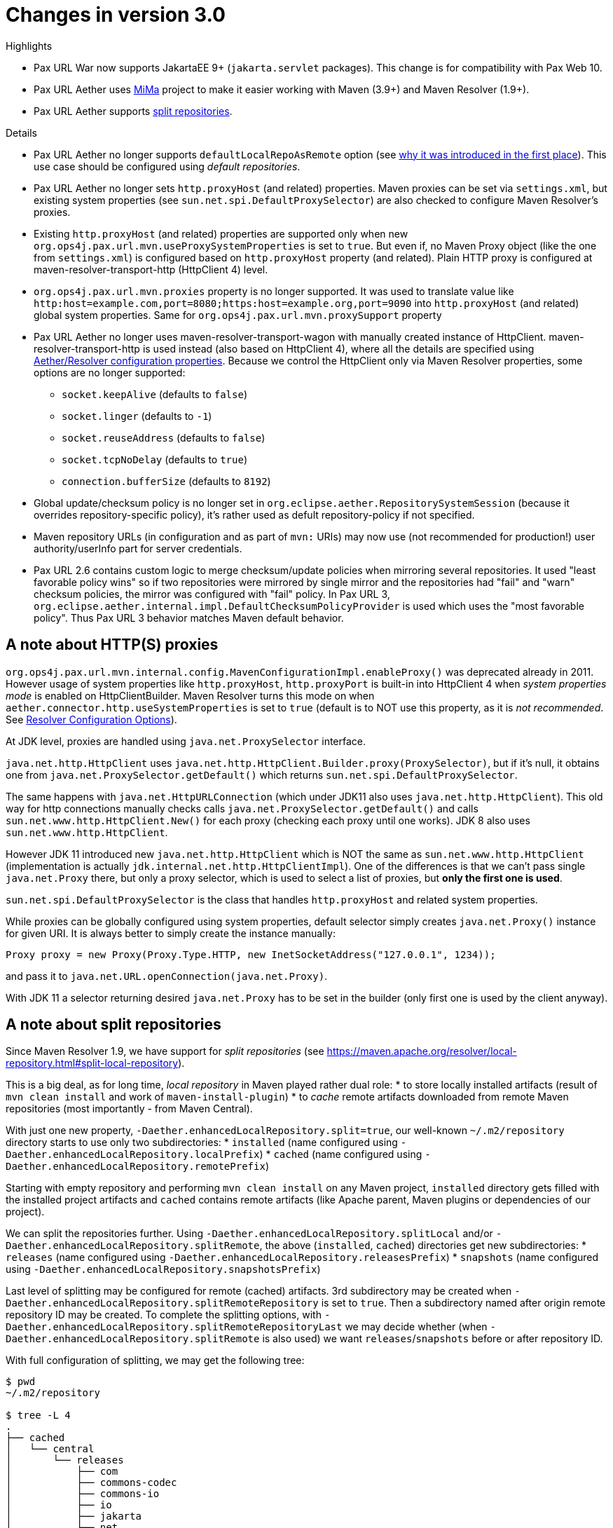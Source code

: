= Changes in version 3.0

.Highlights
* Pax URL War now supports JakartaEE 9+ (`jakarta.servlet` packages). This change is for compatibility with Pax Web 10.
* Pax URL Aether uses https://github.com/maveniverse/mima[MiMa] project to make it easier working with Maven (3.9+) and Maven Resolver (1.9+).
* Pax URL Aether supports https://maven.apache.org/resolver/local-repository.html#split-local-repository[split repositories].

.Details
* Pax URL Aether no longer supports `defaultLocalRepoAsRemote` option (see https://github.com/ops4j/org.ops4j.pax.url/issues/200[why it was introduced in the first place]). This use case should be configured using _default repositories_.
* Pax URL Aether no longer sets `http.proxyHost` (and related) properties. Maven proxies can be set via `settings.xml`, but existing system properties (see `sun.net.spi.DefaultProxySelector`) are also checked to configure Maven Resolver's proxies.
* Existing `http.proxyHost` (and related) properties are supported only when new `org.ops4j.pax.url.mvn.useProxySystemProperties` is set to `true`. But even if, no Maven Proxy object (like the one from `settings.xml`) is configured based on `http.proxyHost` property (and related). Plain HTTP proxy is configured at maven-resolver-transport-http (HttpClient 4) level.
* `org.ops4j.pax.url.mvn.proxies` property is no longer supported. It was used to translate value like `http:host=example.com,port=8080;https:host=example.org,port=9090` into `http.proxyHost` (and related) global system properties. Same for `org.ops4j.pax.url.mvn.proxySupport` property
* Pax URL Aether no longer uses maven-resolver-transport-wagon with manually created instance of HttpClient. maven-resolver-transport-http is used instead (also based on HttpClient 4), where all the details are specified using https://maven.apache.org/resolver/configuration.html[Aether/Resolver configuration properties]. Because we control the HttpClient only via Maven Resolver properties, some options are no longer supported:
** `socket.keepAlive` (defaults to `false`)
** `socket.linger` (defaults to `-1`)
** `socket.reuseAddress` (defaults to `false`)
** `socket.tcpNoDelay` (defaults to `true`)
** `connection.bufferSize` (defaults to `8192`)
* Global update/checksum policy is no longer set in `org.eclipse.aether.RepositorySystemSession` (because it overrides repository-specific policy), it's rather used as defult repository-policy if not specified.
* Maven repository URLs (in configuration and as part of `mvn:` URIs) may now use (not recommended for production!) user authority/userInfo part for server credentials.
* Pax URL 2.6 contains custom logic to merge checksum/update policies when mirroring several repositories. It used "least favorable policy wins" so if two repositories were mirrored by single mirror and the repositories had "fail" and "warn" checksum policies, the mirror was configured with "fail" policy. In Pax URL 3, `org.eclipse.aether.internal.impl.DefaultChecksumPolicyProvider` is used which uses the "most favorable policy". Thus Pax URL 3 behavior matches Maven default behavior.

== A note about HTTP(S) proxies

`org.ops4j.pax.url.mvn.internal.config.MavenConfigurationImpl.enableProxy()` was deprecated already in 2011. However usage of system properties like `http.proxyHost`, `http.proxyPort` is built-in into HttpClient 4 when _system properties mode_ is enabled on HttpClientBuilder.
Maven Resolver turns this mode on when `aether.connector.http.useSystemProperties` is set to `true` (default is to NOT use this property, as it is _not recommended_. See https://maven.apache.org/resolver/configuration.html[Resolver Configuration Options]).

At JDK level, proxies are handled using `java.net.ProxySelector` interface.

`java.net.http.HttpClient` uses `java.net.http.HttpClient.Builder.proxy(ProxySelector)`, but if it's null, it obtains one from `java.net.ProxySelector.getDefault()` which returns `sun.net.spi.DefaultProxySelector`.

The same happens with `java.net.HttpURLConnection` (which under JDK11 also uses `java.net.http.HttpClient`). This old way for http connections manually checks calls `java.net.ProxySelector.getDefault()` and calls `sun.net.www.http.HttpClient.New()` for each proxy (checking each proxy until one works).
JDK 8 also uses `sun.net.www.http.HttpClient`.

However JDK 11 introduced new `java.net.http.HttpClient` which is NOT the same as `sun.net.www.http.HttpClient` (implementation is actually `jdk.internal.net.http.HttpClientImpl`). One of the differences is that we can't pass single `java.net.Proxy` there, but only a proxy selector, which is used to select a list of proxies, but **only the first one is used**.

`sun.net.spi.DefaultProxySelector` is the class that handles `http.proxyHost` and related system properties.

While proxies can be globally configured using system properties, default selector simply creates `java.net.Proxy()` instance for given URI. It is always better to simply create the instance manually:
[,java]
----
Proxy proxy = new Proxy(Proxy.Type.HTTP, new InetSocketAddress("127.0.0.1", 1234));
----

and pass it to `java.net.URL.openConnection(java.net.Proxy)`.

With JDK 11 a selector returning desired `java.net.Proxy` has to be set in the builder (only first one is used by the client anyway).

== A note about split repositories

Since Maven Resolver 1.9, we have support for _split repositories_ (see https://maven.apache.org/resolver/local-repository.html#split-local-repository).

This is a big deal, as for long time, _local repository_ in Maven played rather dual role:
* to store locally installed artifacts (result of `mvn clean install` and work of `maven-install-plugin`)
* to _cache_ remote artifacts downloaded from remote Maven repositories (most importantly - from Maven Central).

With just one new property, `-Daether.enhancedLocalRepository.split=true`, our well-known `~/.m2/repository` directory starts to use only two subdirectories:
* `installed` (name configured using `-Daether.enhancedLocalRepository.localPrefix`)
* `cached` (name configured using `-Daether.enhancedLocalRepository.remotePrefix`)

Starting with empty repository and performing `mvn clean install` on any Maven project, `installed` directory gets filled with the installed project artifacts and `cached` contains remote artifacts (like Apache parent, Maven plugins or dependencies of our project).

We can split the repositories further. Using `-Daether.enhancedLocalRepository.splitLocal` and/or `-Daether.enhancedLocalRepository.splitRemote`, the above (`installed`, `cached`) directories get new subdirectories:
* `releases` (name configured using `-Daether.enhancedLocalRepository.releasesPrefix`)
* `snapshots` (name configured using `-Daether.enhancedLocalRepository.snapshotsPrefix`)

Last level of splitting may be configured for remote (cached) artifacts. 3rd subdirectory may be created when `-Daether.enhancedLocalRepository.splitRemoteRepository` is set to `true`. Then a subdirectory named after origin remote repository ID may be created.
To complete the splitting options, with `-Daether.enhancedLocalRepository.splitRemoteRepositoryLast` we may decide whether (when `-Daether.enhancedLocalRepository.splitRemote` is also used) we want `releases`/`snapshots` before or after repository ID.

With full configuration of splitting, we may get the following tree:

----
$ pwd
~/.m2/repository

$ tree -L 4
.
├── cached
│   └── central
│       └── releases
│           ├── com
│           ├── commons-codec
│           ├── commons-io
│           ├── io
│           ├── jakarta
│           ├── net
│           └── org
└── installed
    └── releases
        └── com
            └── example
----

It's worth reminding the resolution process of Maven. When using any project, dependencies are always looked up in local repository first and only if there's no locally stored artifact, remote resolution is performed.

The key method is `org.eclipse.aether.repository.LocalRepositoryManager.find()`. With the help of `org.eclipse.aether.internal.impl.LocalPathPrefixComposer`, `com.example/library-1.0.pom` is tried to be found in two stages:
* locally installed, where path is prependend like this: `installed/releases/com/example/library/1.0/library-1.0.pom`
* remote cached, where path is prepended like this: `cached/central/releases/com/example/library/1.0/library-1.0.pom` (where only `central` remote repository is used).

If both attempts fail, remote resolution happens.

So while `mvn clean install` always puts artifacts into `installed` subdirectory of local repository, when looking for dependencies, both locally installed and remote cached locations are checked.

NOTE: Of course it is crucial to not mix `mvn` invocations with different split settings, othwerwise we may get artifacts cached directly under `~/.m2/repository` and under `cached/central` subdirectory for example.

In Pax URL Aether, where we may use multiple _default repositories_, care must be taken when mixed configurations are to be used.

== Example configuration and recommendations

Split configuration may be applied to:

* single local repository (used for caching local artifacts)
* list of _default repositories_ which use `file:` protocol

Referring to real example, let's set some recommendations for https://karaf.apache.org[Apache Karaf].

Default Karaf 4.4.4 uses this configuration:
----
#
# Path to the local Maven repository which is used to avoid downloading
# artifacts when they already exist locally.
# The value of this property will be extracted from the settings.xml file
# above, or defaulted to:
#     System.getProperty( "user.home" ) + "/.m2/repository"
# leaving this option commented makes the system dependent on external
# configuration, which is not always desired
# "localRepository" is the target location for artifacts downloaded from
# "remote repositories"
#org.ops4j.pax.url.mvn.localRepository=
...
#
# Comma separated list of repositories scanned when resolving an artifact.
# list of repositories searched in the first place, should contain
# ${runtime.home}/${karaf.default.repository}.
# if "org.ops4j.pax.url.mvn.localRepository" is defined and it's not
# ~/.m2/repository, it's recommended (at least for dev purposes) to add
# ~/.m2/repository to defaultRepositories
# each of these repositories is checked by aether as "local repository". if
# artifact isn't found, "repositories" are searched next
#
# Those repositories will be checked before iterating through the
#    below list of repositories and even before the local repository
# A repository url can be appended with zero or more of the following flags:
#    @snapshots  : the repository contains snapshots
#    @noreleases : the repository does not contain any released artifacts
#
# The following property value will add the system folder as a repo.
#
org.ops4j.pax.url.mvn.defaultRepositories=\
    ${karaf.home.uri}${karaf.default.repository}@id=system.repository@snapshots, \
    ${karaf.data.uri}kar@id=kar.repository@multi@snapshots, \
    ${karaf.base.uri}${karaf.default.repository}@id=child.system.repository@snapshots
----

Highlights:

* no `localRepository` is declared by default, so `~/.m2/repository` is used (even if not existing - it'll be created)
* _default repositories_ include most important `$KARAF_HOME/system` directory

Implicit `~/.m2/repository` local repository means that when Karaf resolves remote artifact (not available locally), it is cached into `~/.m2/repository`.

From my experience it's better to change the configuration to:
----
org.ops4j.pax.url.mvn.localRepository = ${karaf.data}/repository

org.ops4j.pax.url.mvn.defaultRepositories = \
    file:${karaf.home}/${karaf.default.repository}@id=karaf.${karaf.default.repository}, \
    file:${user.home}/.m2/repository@id=local, \
    ${karaf.data.uri}kar@id=kar.repository@multi, \
    file:${karaf.base}/${karaf.default.repository}@id=karaf.child.${karaf.default.repository}
----

* Because local repository is now `${karaf.data}/repository`, your `~/.m2/repository` won't be affected when resolution is performed within Karaf
* Because `file:${user.home}/.m2/repository` is included in `defaultRepositories`, your main local storage will be checked by Karaf, but in read-only mode.
* `defaultRepositories` doesn't have to specify `@snapshots` option, because this is a policy applied only for remote repositories.

=== Configuration of split repositories

On my machine, I have an environment variable `MAVEN_OPTS` with this value:

----
$ echo $MAVEN_OPTS
-Xmx3072m -Dmaven.repo.local.recordReverseTree=true \
    -Dmaven.plugin.validation=BRIEF \
    -Daether.enhancedLocalRepository.split=true \
    -Daether.enhancedLocalRepository.splitLocal=true
----

Pax URL doesn't check and parse this option (also because these values may be specified by other means in your environment), but it is crucial to ensure that split configuration used for your local repository matches what Pax URL assumes when this local repository is used (whether local or _default_).

.Local repository case

When `~/.m2/repository` (or other location) is treated as _split_ by Maven itself (without Pax URL) and it is used as _local repository_ by Pax URL (either implicitly or using `org.ops4j.pax.url.mvn.localRepository` PID property or `maven.repo.local` system property), you have two options:

1. Use global PID properties to configure matching split configuration (the commented options show default values):
+
----
org.ops4j.pax.url.mvn.split = true # defaults to false
org.ops4j.pax.url.mvn.splitLocal = true # defaults to false
#org.ops4j.pax.url.mvn.splitRemote = false
#org.ops4j.pax.url.mvn.splitLocalPrefix = installed
#org.ops4j.pax.url.mvn.splitRemotePrefix = cached
#org.ops4j.pax.url.mvn.splitReleasesPrefix = releases
#org.ops4j.pax.url.mvn.splitSnapshotsPrefix = snapshots
#org.ops4j.pax.url.mvn.splitRemoteRepository = false
#org.ops4j.pax.url.mvn.splitRemoteRepositoryLast = false
----

2. Configure `org.ops4j.pax.url.mvn.localRepository` explitly with split options separated by `@` (as it is done with default repositories):
+
----
org.ops4j.pax.url.mvn.localRepository = ${user.home}/.m2/repository@id=local@split@splitLocal@splitLocalPrefix=installed
----

.Default repository case

When using any directory as _default repository_ (for example recommended `${user.home}/.m2/repository` as _default_ repository)) which is split (as treated by Maven 3.9+), split configuration can be specified within Maven Repository URL in `defaultRepositories` property:
----
org.ops4j.pax.url.mvn.defaultRepositories = \
    file:${karaf.home}/${karaf.default.repository}@id=karaf.${karaf.default.repository}, \
    file:${user.home}/.m2/repository@id=local@split@splitLocal@splitLocalPrefix=installed, \
    ...
----
